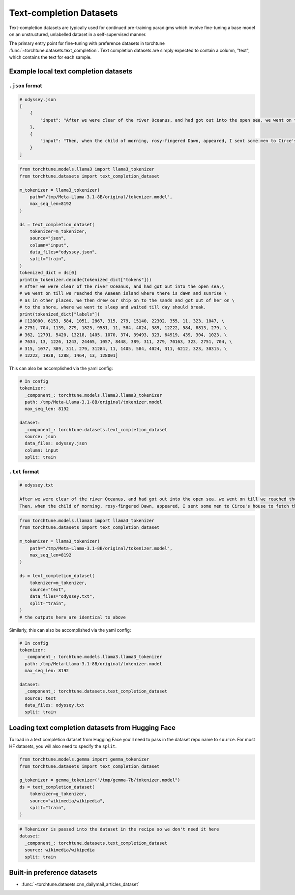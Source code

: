 .. _text_completion_dataset_usage_label:

========================
Text-completion Datasets
========================


Text-completion datasets are typically used for continued pre-training paradigms which involve
fine-tuning a base model on an unstructured, unlabelled dataset in a self-supervised manner.

The primary entry point for fine-tuning with preference datasets in torchtune :func:`~torchtune.datasets.text_completion`.
Text completion datasets are simply expected to contain a column, "text", which contains the text for each sample.


Example local text completion datasets
--------------------------------------

``.json`` format
^^^^^^^^^^^^^^^^

.. code-block:: bash

   # odyssey.json
   [
       {
           "input": "After we were clear of the river Oceanus, and had got out into the open sea, we went on till we reached the Aeaean island where there is dawn and sunrise as in other places. We then drew our ship on to the sands and got out of her on to the shore, where we went to sleep and waited till day should break."
       },
       {
           "input": "Then, when the child of morning, rosy-fingered Dawn, appeared, I sent some men to Circe's house to fetch the body of Elpenor. We cut firewood from a wood where the headland jutted out into the sea, and after we had wept over him and lamented him we performed his funeral rites. When his body and armour had been burned to ashes, we raised a cairn, set a stone over it, and at the top of the cairn we fixed the oar that he had been used to row with."
       }
   ]

.. code-block:: python

   from torchtune.models.llama3 import llama3_tokenizer
   from torchtune.datasets import text_completion_dataset

   m_tokenizer = llama3_tokenizer(
       path="/tmp/Meta-Llama-3.1-8B/original/tokenizer.model",
       max_seq_len=8192
   )

   ds = text_completion_dataset(
       tokenizer=m_tokenizer,
       source="json",
       column="input",
       data_files="odyssey.json",
       split="train",
   )
   tokenized_dict = ds[0]
   print(m_tokenizer.decode(tokenized_dict["tokens"]))
   # After we were clear of the river Oceanus, and had got out into the open sea,\
   # we went on till we reached the Aeaean island where there is dawn and sunrise \
   # as in other places. We then drew our ship on to the sands and got out of her on \
   # to the shore, where we went to sleep and waited till day should break.
   print(tokenized_dict["labels"])
   # [128000, 6153, 584, 1051, 2867, 315, 279, 15140, 22302, 355, 11, 323, 1047, \
   # 2751, 704, 1139, 279, 1825, 9581, 11, 584, 4024, 389, 12222, 584, 8813, 279, \
   # 362, 12791, 5420, 13218, 1405, 1070, 374, 39493, 323, 64919, 439, 304, 1023, \
   # 7634, 13, 1226, 1243, 24465, 1057, 8448, 389, 311, 279, 70163, 323, 2751, 704, \
   # 315, 1077, 389, 311, 279, 31284, 11, 1405, 584, 4024, 311, 6212, 323, 30315, \
   # 12222, 1938, 1288, 1464, 13, 128001]


This can also be accomplished via the yaml config:

.. code-block:: yaml

   # In config
   tokenizer:
     _component_: torchtune.models.llama3.llama3_tokenizer
     path: /tmp/Meta-Llama-3.1-8B/original/tokenizer.model
     max_seq_len: 8192

   dataset:
     _component_: torchtune.datasets.text_completion_dataset
     source: json
     data_files: odyssey.json
     column: input
     split: train

``.txt`` format
^^^^^^^^^^^^^^^

.. code-block:: text

   # odyssey.txt

   After we were clear of the river Oceanus, and had got out into the open sea, we went on till we reached the Aeaean island where there is dawn and sunrise as in other places. We then drew our ship on to the sands and got out of her on to the shore, where we went to sleep and waited till day should break.
   Then, when the child of morning, rosy-fingered Dawn, appeared, I sent some men to Circe's house to fetch the body of Elpenor. We cut firewood from a wood where the headland jutted out into the sea, and after we had wept over him and lamented him we performed his funeral rites. When his body and armour had been burned to ashes, we raised a cairn, set a stone over it, and at the top of the cairn we fixed the oar that he had been used to row with.


.. code-block:: python

   from torchtune.models.llama3 import llama3_tokenizer
   from torchtune.datasets import text_completion_dataset

   m_tokenizer = llama3_tokenizer(
       path="/tmp/Meta-Llama-3.1-8B/original/tokenizer.model",
       max_seq_len=8192
   )

   ds = text_completion_dataset(
       tokenizer=m_tokenizer,
       source="text",
       data_files="odyssey.txt",
       split="train",
   )
   # the outputs here are identical to above

Similarly, this can also be accomplished via the yaml config:

.. code-block:: yaml

   # In config
   tokenizer:
     _component_: torchtune.models.llama3.llama3_tokenizer
     path: /tmp/Meta-Llama-3.1-8B/original/tokenizer.model
     max_seq_len: 8192

   dataset:
     _component_: torchtune.datasets.text_completion_dataset
     source: text
     data_files: odyssey.txt
     split: train

Loading text completion datasets from Hugging Face
--------------------------------------------------

To load in a text completion dataset from Hugging Face you'll need to pass in the dataset repo name to ``source``. For most HF datasets, you will also need to specify the ``split``.

.. code-block:: python

    from torchtune.models.gemma import gemma_tokenizer
    from torchtune.datasets import text_completion_dataset

    g_tokenizer = gemma_tokenizer("/tmp/gemma-7b/tokenizer.model")
    ds = text_completion_dataset(
        tokenizer=g_tokenizer,
        source="wikimedia/wikipedia",
        split="train",
    )

.. code-block:: yaml

    # Tokenizer is passed into the dataset in the recipe so we don't need it here
    dataset:
      _component_: torchtune.datasets.text_completion_dataset
      source: wikimedia/wikipedia
      split: train


Built-in preference datasets
----------------------------
- :func:`~torchtune.datasets.cnn_dailymail_articles_dataset`
